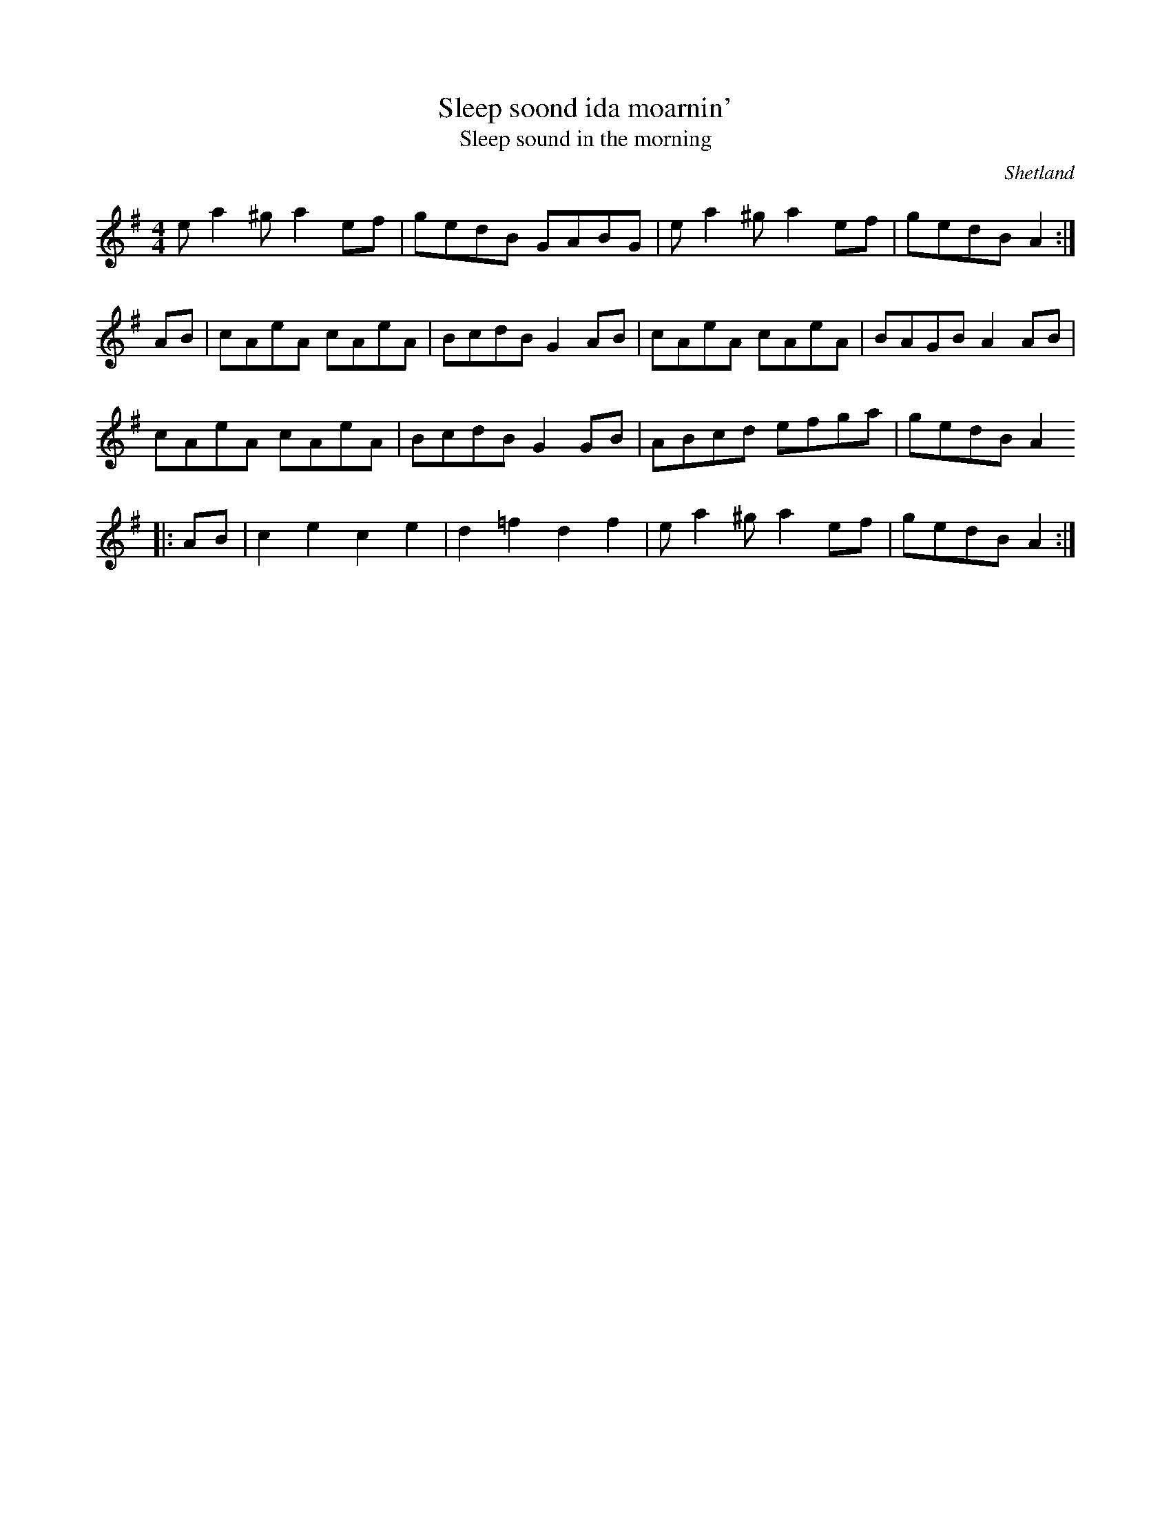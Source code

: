 X: 53
T:Sleep soond ida moarnin'
T:Sleep sound in the morning
R:Reel
O:Shetland
Z:3rd part played in Otta
Z:Added by Alf 
M:4/4
L:1/8
K:ADor
ea2^g a2ef|gedB GABG|ea2^g a2ef|gedB A2:|
AB|cAeA cAeA|BcdB G2AB|cAeA cAeA|BAGB A2AB|
cAeA cAeA|BcdB G2GB|ABcd efga|gedB A2
|:AB|c2e2 c2e2|d2=f2 d2f2|ea2^g a2ef|gedB A2:|
